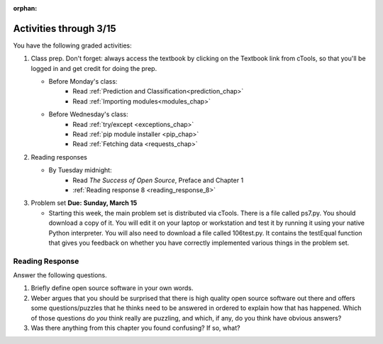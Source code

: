 :orphan:

..  Copyright (C) Paul Resnick.  Permission is granted to copy, distribute
    and/or modify this document under the terms of the GNU Free Documentation
    License, Version 1.3 or any later version published by the Free Software
    Foundation; with Invariant Sections being Forward, Prefaces, and
    Contributor List, no Front-Cover Texts, and no Back-Cover Texts.  A copy of
    the license is included in the section entitled "GNU Free Documentation
    License".

.. highlight:: python
    :linenothreshold: 500


Activities through 3/15
=======================

You have the following graded activities:

1. Class prep. Don't forget: always access the textbook by clicking on the Textbook link from cTools, so that you'll be logged in and get credit for doing the prep.
   
   * Before Monday's class: 
       * Read :ref:`Prediction and Classification<prediction_chap>`
       * Read :ref:`Importing modules<modules_chap>`
    
   * Before Wednesday's class:
       * Read :ref:`try/except <exceptions_chap>`
       * Read :ref:`pip module installer <pip_chap>`
       * Read :ref:`Fetching data <requests_chap>`
 
2. Reading responses

   * By Tuesday midnight: 
      * Read *The Success of Open Source*, Preface and Chapter 1
      * :ref:`Reading response 8 <reading_response_8>`

3. Problem set **Due:** **Sunday, March 15**

   * Starting this week, the main problem set is distributed via cTools. There is a file called ps7.py. You should download a copy of it. You will edit it on your laptop or workstation and test it by running it using your native Python interpreter. You will also need to download a file called 106test.py. It contains the testEqual function that gives you feedback on whether you have correctly implemented various things in the problem set.
   
Reading Response
----------------

.. _reading_response_8:

Answer the following questions. 

1. Briefly define open source software in your own words.

#. Weber argues that you should be surprised that there is high quality open source software out there and offers some questions/puzzles that he thinks need to be answered in ordered to explain how that has happened. Which of those questions do *you* think really are puzzling, and which, if any, do you think have obvious answers? 

#. Was there anything from this chapter you found confusing? If so, what?

.. activecode:: rr_8_1

   # Fill in your response in between the triple quotes
   s = """

   """
   print s
   



       